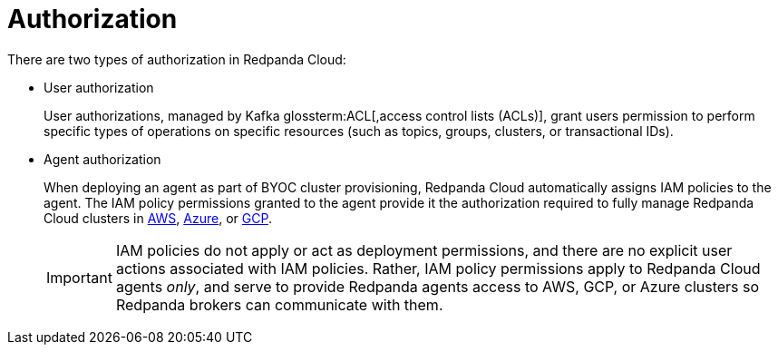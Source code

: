= Authorization
:description: Learn about user authorization and agent authorization in Redpanda Cloud.
:page-aliases: deploy:deployment-option/cloud/security/authorization/cloud-authorization.adoc

There are two types of authorization in Redpanda Cloud:

* User authorization
+
User authorizations, managed by Kafka glossterm:ACL[,access control lists (ACLs)],
grant users permission to perform specific types of operations on specific
resources (such as topics, groups, clusters, or transactional IDs).

* Agent authorization
+
When deploying an agent as part of BYOC cluster
provisioning, Redpanda Cloud automatically assigns IAM policies to the agent.
The IAM policy permissions granted to the agent provide it the authorization
required to fully manage Redpanda Cloud clusters in xref:security:authorization/cloud-iam-policies.adoc[AWS], xref:security:authorization/cloud-iam-policies-azure.adoc[Azure], or xref:security:authorization/cloud-iam-policies-gcp.adoc[GCP]. 
+
IMPORTANT: IAM policies do not apply or act as deployment permissions, and there are no
explicit user actions associated with IAM policies. Rather, IAM policy
permissions apply to Redpanda Cloud agents _only_, and serve to provide Redpanda
agents access to AWS, GCP, or Azure clusters so Redpanda brokers can communicate
with them.
